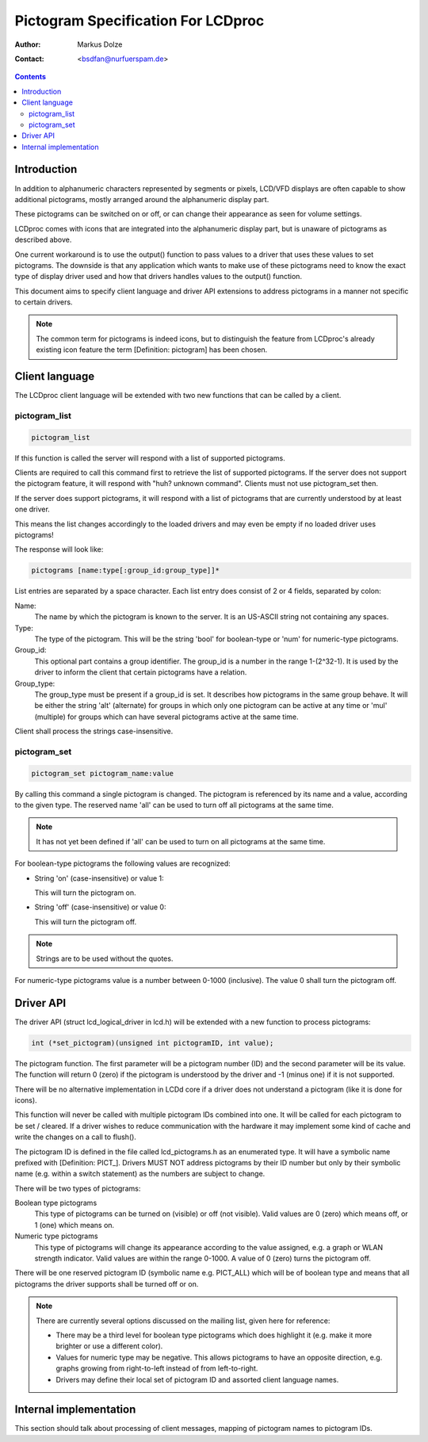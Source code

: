 ===================================
Pictogram Specification For LCDproc
===================================

:Author: Markus Dolze
:Contact: <bsdfan@nurfuerspam.de>

.. contents::


Introduction
============

In addition to alphanumeric characters represented by segments or pixels,
LCD/VFD displays are often capable to show additional pictograms, mostly
arranged around the alphanumeric display part.

These pictograms can be switched on or off, or can change their appearance
as seen for volume settings.

LCDproc comes with icons that are integrated into the alphanumeric display
part, but is unaware of pictograms as described above.

One current workaround is to use the output() function to pass values to a
driver that uses these values to set pictograms. The downside is that any
application which wants to make use of these pictograms need to know the
exact type of display driver used and how that drivers handles values to the
output() function.

This document aims to specify client language and driver API extensions to
address pictograms in a manner not specific to certain drivers.

.. note::

   The common term for pictograms is indeed icons, but to distinguish the
   feature from LCDproc's already existing icon feature the term
   [Definition: pictogram] has been chosen.


Client language
===============

The LCDproc client language will be extended with two new functions that can
be called by a client.

pictogram_list
--------------

.. code::

   pictogram_list

If this function is called the server will respond with a list of supported
pictograms.

Clients are required to call this command first to retrieve the list of
supported pictograms. If the server does not support the pictogram feature,
it will respond with "huh? unknown command". Clients must not use
pictogram_set then.

If the server does support pictograms, it will respond with a list of
pictograms that are currently understood by at least one driver.

This means the list changes accordingly to the loaded drivers and may even
be empty if no loaded driver uses pictograms!

The response will look like:

.. code::

   pictograms [name:type[:group_id:group_type]]*

List entries are separated by a space character. Each list entry does consist
of 2 or 4 fields, separated by colon:

Name:
  The name by which the pictogram is known to the server. It is an US-ASCII
  string not containing any spaces.
Type:
  The type of the pictogram. This will be the string 'bool' for boolean-type
  or 'num' for numeric-type pictograms.
Group_id:
  This optional part contains a group identifier. The group_id is a number
  in the range 1-(2^32-1). It is used by the driver to inform the client
  that certain pictograms have a relation.
Group_type:
  The group_type must be present if a group_id is set. It describes how
  pictograms in the same group behave. It will be either the string 'alt'
  (alternate) for groups in which only one pictogram can be active at any
  time or 'mul' (multiple) for groups which can have several pictograms
  active at the same time.

Client shall process the strings case-insensitive.


pictogram_set
-------------

.. code::

   pictogram_set pictogram_name:value

By calling this command a single pictogram is changed. The pictogram is
referenced by its name and a value, according to the given type. The reserved
name 'all' can be used to turn off all pictograms at the same time.

.. note:: It has not yet been defined if 'all' can be used to turn on all
   pictograms at the same time.

For boolean-type pictograms the following values are recognized:

* String 'on' (case-insensitive) or value 1:

  This will turn the pictogram on.

* String 'off' (case-insensitive) or value 0:

  This will turn the pictogram off.

.. note:: Strings are to be used without the quotes.

For numeric-type pictograms value is a number between 0-1000 (inclusive).
The value 0 shall turn the pictogram off.


Driver API
==========

The driver API (struct lcd_logical_driver in lcd.h) will be extended with a
new function to process pictograms:

.. code:: c

   int (*set_pictogram)(unsigned int pictogramID, int value);


The pictogram function. The first parameter will be a pictogram number (ID)
and the second parameter will be its value. The function will return 0
(zero) if the pictogram is understood by the driver and -1 (minus one) if it
is not supported.

There will be no alternative implementation in LCDd core if a driver does
not understand a pictogram (like it is done for icons).

This function will never be called with multiple pictogram IDs combined into
one. It will be called for each pictogram to be set / cleared. If a driver
wishes to reduce communication with the hardware it may implement some kind
of cache and write the changes on a call to flush().

The pictogram ID is defined in the file called lcd_pictograms.h as an
enumerated type. It will have a symbolic name prefixed with [Definition:
PICT\_]. Drivers MUST NOT address pictograms by their ID number but only by
their symbolic name (e.g. within a switch statement) as the numbers are
subject to change.

There will be two types of pictograms:

Boolean type pictograms
  This type of pictograms can be turned on (visible) or off (not visible).
  Valid values are 0 (zero) which means off, or 1 (one) which means on.

Numeric type pictograms
  This type of pictograms will change its appearance according to the value
  assigned, e.g. a graph or WLAN strength indicator. Valid values are within
  the range 0-1000. A value of 0 (zero) turns the pictogram off.

There will be one reserved pictogram ID (symbolic name e.g. PICT_ALL) which
will be of boolean type and means that all pictograms the driver supports
shall be turned off or on.

.. note:: There are currently several options discussed on the mailing list,
   given here for reference:

   * There may be a third level for boolean type pictograms which does
     highlight it (e.g. make it more brighter or use a different color).

   * Values for numeric type may be negative. This allows pictograms to have
     an opposite direction, e.g. graphs growing from right-to-left instead of
     from left-to-right.

   * Drivers may define their local set of pictogram ID and assorted client
     language names.


Internal implementation
=======================

This section should talk about processing of client messages, mapping of
pictogram names to pictogram IDs.
